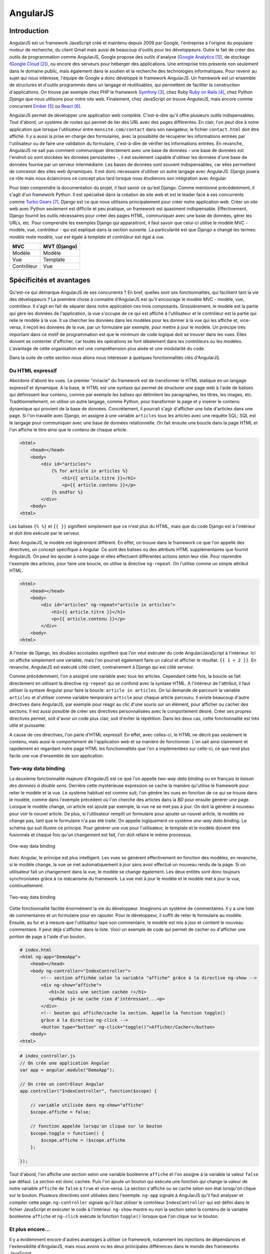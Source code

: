 ==================
AngularJS
==================

#############
Introduction
#############

AngularJS est un framework JavaScript créé et maintenu depuis 2009 par Google, l'entreprise à l'origine du populaire moteur de recherche, du client Gmail mais aussi de beaucoup d'outils pour les développeurs. Outre le fait de créer des outils de programmation comme AngularJS, Google propose des outils d'analyse (`Google Analytics <http://google.com/analytics>`_ [#f1]_), de stockage (`Google Cloud <https://cloud.google.com>`_ [#f2]_), ou encore des serveurs pour héberger des applications. Une entreprise très présente non seulement dans le domaine public, mais également dans le soutien et la recherche des technologies informatiques. Pour revenir au sujet qui nous intéresse, l'équipe de Google a donc développé le framework AngularJS. Un framework est un ensemble de structures et d'outils programmés dans un langage et réutilisables, qui permettent de faciliter la construction d'applications. On trouve par exemple chez PHP le framework `Symfony <http://symfony.com>`_ [#f3]_, chez Ruby `Ruby on Rails <http://rubyonrails.com>`_ [#f4]_, chez Python *Django* que nous utilisons pour notre site web. Finalement, chez JavaScript on trouve *AngularJS*, mais encore comme concurrent `Ember <http://emberjs.com>`_ [#f5]_ ou `React <http://facebook.github.io/react/>`_ [#f6]_.

AngularJS permet de développer une application web complète. C'est-à-dire qu'il offre plusieurs outils indispensables. Tout d'abord, un système de routes qui permet de lier des URL avec des pages différentes. En clair, l'on peut dire à notre application que lorsque l'utilisateur entre ``monsite.com/contact`` dans son navigateur, le fichier ``contact.html`` doit être affiché. Il y a aussi la prise en charge des formulaires, avec la possibilité de récupérer les informations entrées par l'utilisateur ou de faire une validation du formulaire, c'est-à-dire de vérifier les informations entrées. En revanche, AngularJS ne sait pas comment communiquer directement avec une base de données - une base de données est l'endroit où sont stockées les données persistantes -, il est seulement capable d'utiliser les données d'une base de données fournie par un serveur intermédiaire. Les bases de données sont souvent indispensables, car elles permettent de concevoir des sites web dynamiques. Il est donc nécessaire d'utiliser un autre langage avec AngularJS. Django jouera ce rôle mais nous éclaircirons ce concept plus tard lorsque nous étudierons son intégration avec Angular.

Pour bien comprendre la documentation du projet, il faut savoir ce qu'est Django. Comme mentionné précédemment, il s'agit d'un framework Python. Il est spécialisé dans la création de site web et est le leader face à ses concurrents comme `Turbo Gears <http://www.turbogears.org/>`_ [#f7]_. Django est ce que nous utilisons principalement pour créer notre application web. Créer un site web avec Python seulement est difficile et peu pratique, un framework est  quasiment indispensable. Effectivement, Django fournit les outils nécessaires pour créer des pages HTML, communiquer avec une base de données, gérer les URLs, etc. Pour comprendre les exemples Django qui apparaitront, il faut savoir que celui-ci utilise le modèle MVC - modèle, vue, contrôleur - qui est expliqué dans la section suivante. La particularité est que Django a changé les termes: *modèle* reste *modèle*, *vue* est égale à *template* et *contrôleur* est égal à *vue*.

=========== =============
MVC         MVT (Django)
=========== =============
Modèle      Modèle
Vue         Template
Contrôleur  Vue
=========== =============

#########################
Spécificités et avantages
#########################

Qu'est-ce qui démarque AngularJS de ses concurrents ? En bref, quelles sont ses fonctionnalités, qui facilitent tant la vie des développeurs ? La première chose à connaitre d'AngularJS est qu'il encourage le modèle MVC - modèle, vue, contrôleur. Il s'agit en fait de séparer dans notre application ces trois composants. Grossièrement, le modèle est la partie qui gère les données de l'application, la vue s'occupe de ce qui est affiché à l'utilisateur et le contrôleur est la partie qui relie le modèle à la vue. Il va chercher les données dans les modèles pour les donner à la vue qui les affiche et, vice-versa, il reçoit les données de la vue, par un formulaire par exemple, pour mettre à jour le modèle. Un principe très important dans ce motif de programmation est que le minimum de code logique doit se trouver dans les vues. Elles doivent se contenter d'afficher, car toutes les opérations se font idéalement dans les contrôleurs ou les modèles. L'avantage de cette organisation est une compréhension plus aisée et une modularité du code. 

Dans la suite de cette section nous allons nous intéresser à quelques fonctionnalités clés d'AngularJS.

*****************
Du HTML expressif
*****************

Abordons d'abord les vues. Le premier "miracle" du framework est de transformer le HTML statique en un langage expressif et dynamique. A la base, le HTML est une syntaxe qui permet de structurer une page web à l'aide de balises qui définissent leur contenu, comme par exemple les balises qui délimitent les paragraphes, les titres, les images, etc. Traditionnellement, on utilise un autre langage, comme Python, pour transformer la page et y insérer le contenu dynamique qui provient de la base de données. Concrètement, il pourrait s'agir d'afficher une liste d'articles dans une page. Si l'on travaille avec Django, on assigne à une variable ``articles`` tous les articles avec une requête SQL; SQL est le langage pour communiquer avec une base de données relationnelle. On fait ensuite une boucle dans la page HTML et l'on affiche le titre ainsi que le contenu de chaque article.

.. code-block:: html
    
    <html>
        <head></head>
        <body>
            <div id="articles">
                {% for article in articles %}
                    <h1>{{ article.titre }}</h1>
                    <p>{{ article.contenu }}</p>
                {% endfor %}
            </div>
        <body>
    <html>

Les balises ``{% %}`` et ``{{ }}`` signifient simplement que ce n'est plus du HTML, mais que du code Django est à l'intérieur et doit être exécuté par le serveur.

Avec AngularJS, le modèle est légèrement différent. En effet, on trouve dans le framework ce que l'on appelle des directives, un concept spécifique à Angular. Ce sont des balises ou des attributs HTML supplémentaires que fournit AngularJS. On peut les ajouter à notre page et elles effectuent différentes actions selon leur rôle. Pour reprendre l'exemple des articles, pour faire une boucle, on utilise la directive ``ng-repeat``. On l'utilise comme un simple attribut HTML.

.. code-block:: html

    <html>
        <head></head>
        <body>
            <div id="articles" ng-repeat="article in articles">
                <h1>{{ article.titre }}</h1>
                <p>{{ article.contenu }}</p>
            </div>
        <body>
    <html>

A l'instar de Django, les doubles accolades signifient que l'on veut exécuter du code Angular/JavaScript à l'intérieur. Ici on affiche simplement une variable, mais l'on pourrait également faire un calcul et afficher le résultat: ``{{ 1 + 2 }}``. En revanche, AngularJS est exécuté côté client, contrairement à Django qui est côté serveur.

Comme précédemment, l'on a assigné une variable avec tous les articles. Cependant cette fois, la boucle se fait directement en utilisant la directive ``ng-repeat`` qui se confond avec la syntaxe HTML. A l'intérieur de l'attribut, il faut utiliser la syntaxe Angular pour faire la boucle: ``article in articles``. On lui demande de parcourir la variable ``articles`` et d'utiliser comme variable temporaire ``article`` pour chaque article parcouru. Il existe beaucoup d'autre directives dans AngularJS, par exemple pour réagir au clic d'une souris sur un élément, pour afficher ou cacher des sections. Il est aussi possible de créer ses directives personnalisées avec le comportement désiré. Créer ses propres directives permet, soit d'avoir un code plus clair, soit d'éviter la répétition. Dans les deux cas, cette fonctionnalité est très utile et puissante. 

A cause de ces directives, l'on parle d'HTML expressif. En effet, avec celles-ci, le HTML ne décrit pas seulement le contenu, mais aussi le comportement de l'application web et sa manière de fonctionner. L'on sait ainsi clairement et rapidement en regardant notre page HTML les fonctionnalités que l'on a implémentées sur celle-ci, ce que rend plus facile une vue d'ensemble de son application.

**********************
Two-way data binding
**********************

La deuxième fonctionnalité majeure d'AngularJS est ce que l'on appelle *two-way data binding* ou en français *la liaison des données à double sens*. Derrière cette mystérieuse expression se cache la manière qu'utilise le framework pour relier le modèle et la vue. Le système habituel est comme suit; l'on génère les vues en fonction de ce qui se trouve dans le modèle, comme dans l'exemple précédent où l'on cherche des articles dans la *BD* pour ensuite générer une page. Lorsque le modèle change, un article est ajouté par exemple, la vue ne se met pas à jour. On doit la générer à nouveau pour voir le nouvel article. De plus, si l'utilisateur remplit un formulaire pour ajouter un nouvel article, le modèle ne change pas, tant que le formulaire n'a pas été traité. On appelle logiquement ce système *one-way data binding*. Le schéma qui suit illustre ce principe. Pour générer une vue pour l'utilisateur, le template et le modèle doivent être fusionnés et chaque fois qu'un changement est fait, l'on doit refaire le même processus.

.. figure:: images/One_Way_Data_Binding.jpg
    :scale: 60%
    :align: center

    One-way data binding 

Avec Angular, le principe est plus intelligent. Les vues se génèrent effectivement en fonction des modèles, en revanche, si le modèle change, la vue se met automatiquement à jour sans avoir effectué un nouveau rendu de la page. Si un utilisateur fait un changement dans la vue, le modèle se change également. Les deux entités sont donc toujours synchronisées grâce à ce mécanisme du framework. La vue met à jour le modèle et le modèle met à jour la vue, continuellement.

.. figure:: images/Two_Way_Data_Binding.jpg
    :scale: 60%
    :align: center

    Two-way data binding 

Cette fonctionnalité facilite énormément la vie du développeur. Imaginons un système de commentaires. Il y a une liste de commentaires et un formulaire pour en rajouter. Pour le développeur, il suffit de relier le formulaire au modèle. Ensuite, au fur et à mesure que l'utilisateur tape son commentaire, le modèle est mis à jour et contient le nouveau commentaire. Il peut déjà s'afficher dans la liste. Voici un exemple de code qui permet de cacher ou d'afficher une portion de page à l'aide d'un bouton.

.. code-block:: html
    
    # index.html
    <html ng-app="DemoApp">
        <head></head>
        <body ng-controller="IndexController">
            <!-- section affichée selon la variable "affiche" grâce à la directive ng-show -->
            <div ng-show="affiche">
               <h1>Je suis une section cachée !</h1>
               <p>Mais je ne cache rien d'intéressant...<p>
            </div>
            <!-- bouton qui affiche/cache la section. Appelle la fonction toggle() 
            grâce à la directive ng-click -->
            <button type="button" ng-click="toggle()">Afficher/Cacher</button>
        <body>
    <html>

.. code-block:: javascript
    
    # index_controller.js
    // On crée une application Angular
    var app = angular.module("DemoApp");

    // On crée un contrôleur Angular
    app.controller("IndexController", function($scope) {

        // variable utilisée dans ng-show="affiche"
        $scope.affiche = false;

        // fonction appelée lorsqu'on clique sur le bouton
        $scope.toggle = function() {
            $scope.affiche = !$scope.affiche
        };

    });


Tout d'abord, l'on affiche une section selon une variable booléenne ``affiche`` et l'on assigne à la variable la valeur ``false`` par défaut. La section est donc cachée. Puis l'on ajoute un bouton qui exécute une fonction qui change la valeur de notre variable ``affiche`` de ``false`` à ``true`` et vice-versa. La section s'affiche ou se cache selon son état lorsqu'on clique sur le bouton. Plusieurs directives sont utilisées dans l'exemple. ``ng-app`` signale à AngularJS qu'il faut analyser et compiler cette page. ``ng-controller`` signale qu'il faut utiliser le contrôleur ``IndexController`` qui est défini dans le fichier JavaScript et exécuter le code à l'intérieur. ``ng-show`` montre ou non la section selon la contenu de la variable booléenne ``affiche`` et ``ng-click`` exécute la fonction ``toggle()`` lorsque que l'on clique sur le bouton.

******************
Et plus encore...
******************

Il y a évidemment encore d'autres avantages à utiliser ce framework, notamment les injections de dépendances et l'extensibilité d'AngularJS, mais nous avons vu les deux principales différences dans le monde des frameworks JavaScript.

.. [#f1] http://google.com/analytics. Consulté le 25 décembre 14.
.. [#f2] https://cloud.google.com. Consulté le 25 décembre 14.
.. [#f3] http://symfony.com. Consulté le 25 décembre 14.
.. [#f4] http://rubyonrails.com. Consulté le 25 décembre 14.
.. [#f5] http://emberjs.com. Consulté le 25 décembre 14.
.. [#f6] http://facebook.github.io/react. Consulté le 10 mars 15.
.. [#f7] http://www.turbogears.org. Consulté le 25 décembre 14.
